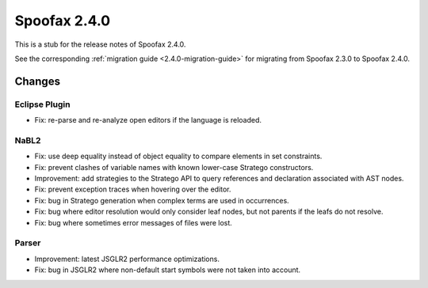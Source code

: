 =============
Spoofax 2.4.0
=============

This is a stub for the release notes of Spoofax 2.4.0.

See the corresponding :ref:`migration guide <2.4.0-migration-guide>` for migrating from Spoofax 2.3.0 to Spoofax 2.4.0.

Changes
-------

Eclipse Plugin
~~~~~~~~~~~~~~

- Fix: re-parse and re-analyze open editors if the language is reloaded.

NaBL2
~~~~~

- Fix: use deep equality instead of object equality to compare elements in set constraints.
- Fix: prevent clashes of variable names with known lower-case Stratego constructors.
- Improvement: add strategies to the Stratego API to query references and declaration associated with AST nodes.
- Fix: prevent exception traces when hovering over the editor.
- Fix: bug in Stratego generation when complex terms are used in occurrences.
- Fix: bug where editor resolution would only consider leaf nodes, but not parents if the leafs do not resolve.
- Fix: bug where sometimes error messages of files were lost.

Parser
~~~~~~

- Improvement: latest JSGLR2 performance optimizations.
- Fix: bug in JSGLR2 where non-default start symbols were not taken into account.
